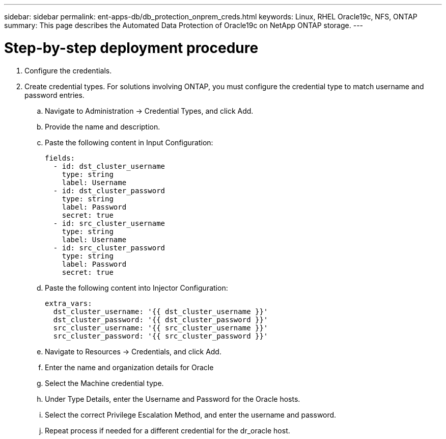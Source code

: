 ---
sidebar: sidebar
permalink: ent-apps-db/db_protection_onprem_creds.html
keywords: Linux, RHEL Oracle19c, NFS, ONTAP
summary: This page describes the Automated Data Protection of Oracle19c on NetApp ONTAP storage.
---

= Step-by-step deployment procedure
:hardbreaks:
:nofooter:
:icons: font
:linkattrs:
:imagesdir: ./../media/

. Configure the credentials.
. Create credential types. For solutions involving ONTAP, you must configure the credential type to match username and password entries.
.. Navigate to Administration → Credential Types, and click Add.
.. Provide the name and description.
.. Paste the following content in Input Configuration:
+

[source, cli]
fields:
  - id: dst_cluster_username
    type: string
    label: Username
  - id: dst_cluster_password
    type: string
    label: Password
    secret: true
  - id: src_cluster_username
    type: string
    label: Username
  - id: src_cluster_password
    type: string
    label: Password
    secret: true


.. Paste the following content into Injector Configuration:
+

[source, cli]
extra_vars:
  dst_cluster_username: '{{ dst_cluster_username }}'
  dst_cluster_password: '{{ dst_cluster_password }}'
  src_cluster_username: '{{ src_cluster_username }}'
  src_cluster_password: '{{ src_cluster_password }}'
.. Navigate to Resources → Credentials, and click Add.
.. Enter the name and organization details for Oracle
.. Select the Machine credential type.
.. Under Type Details, enter the Username and Password for the Oracle hosts.
.. Select the correct Privilege Escalation Method, and enter the username and password.
.. Repeat process if needed for a different credential for the dr_oracle host.
